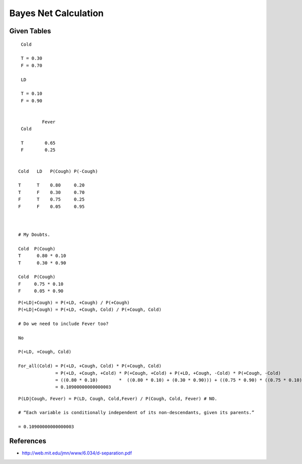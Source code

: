 Bayes Net Calculation
=====================

.. image:: https://dl.dropbox.com/s/746tssbnukoyw1n/Screenshot%202017-03-01%2007.56.05.png
   :align: center
   :height: 300
   :width: 450


Given Tables
------------

::

    Cold

    T = 0.30
    F = 0.70

    LD

    T = 0.10
    F = 0.90


            Fever
    Cold

    T        0.65
    F        0.25


   Cold   LD   P(Cough) P(-Cough)

   T      T    0.80     0.20
   T      F    0.30     0.70
   F      T    0.75     0.25
   F      F    0.05     0.95



   # My Doubts.

   Cold  P(Cough)
   T      0.80 * 0.10
   T      0.30 * 0.90

   Cold  P(Cough)
   F     0.75 * 0.10
   F     0.05 * 0.90

::

   P(+LD|+Cough) = P(+LD, +Cough) / P(+Cough)
   P(+LD|+Cough) = P(+LD, +Cough, Cold) / P(+Cough, Cold)

   # Do we need to include Fever too?

   No

   P(+LD, +Cough, Cold)

   For_all(Cold) = P(+LD, +Cough, Cold) * P(+Cough, Cold)
                 = P(+LD, +Cough, +Cold) * P(+Cough, +Cold) + P(+LD, +Cough, -Cold) * P(+Cough, -Cold)
                 = ((0.80 * 0.10)        *  ((0.80 * 0.10) + (0.30 * 0.90))) + ((0.75 * 0.90) * ((0.75 * 0.10) + (0.05 * 0.90)))
                 = 0.10900000000000003



::

  P(LD|Cough, Fever) = P(LD, Cough, Cold,Fever) / P(Cough, Cold, Fever) # NO.

  # “Each variable is conditionally independent of its non-descendants, given its parents.”

  = 0.10900000000000003

References
----------

* http://web.mit.edu/jmn/www/6.034/d-separation.pdf
